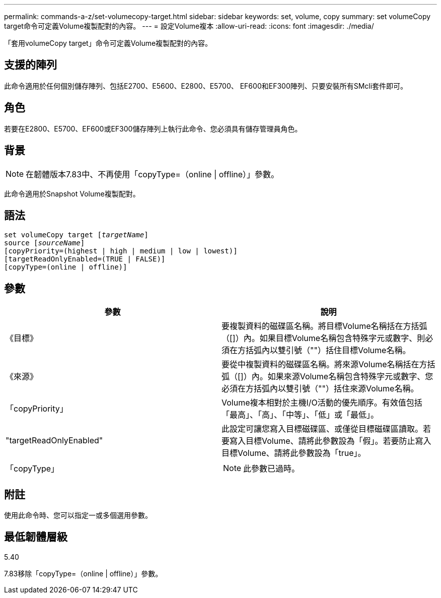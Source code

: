 ---
permalink: commands-a-z/set-volumecopy-target.html 
sidebar: sidebar 
keywords: set, volume, copy 
summary: set volumeCopy target命令可定義Volume複製配對的內容。 
---
= 設定Volume複本
:allow-uri-read: 
:icons: font
:imagesdir: ./media/


[role="lead"]
「套用volumeCopy target」命令可定義Volume複製配對的內容。



== 支援的陣列

此命令適用於任何個別儲存陣列、包括E2700、E5600、E2800、E5700、 EF600和EF300陣列、只要安裝所有SMcli套件即可。



== 角色

若要在E2800、E5700、EF600或EF300儲存陣列上執行此命令、您必須具有儲存管理員角色。



== 背景

[NOTE]
====
在韌體版本7.83中、不再使用「copyType=（online | offline）」參數。

====
此命令適用於Snapshot Volume複製配對。



== 語法

[listing, subs="+macros"]
----
set volumeCopy target pass:quotes[[_targetName_]]
source pass:quotes[[_sourceName_]]
[copyPriority=(highest | high | medium | low | lowest)]
[targetReadOnlyEnabled=(TRUE | FALSE)]
[copyType=(online | offline)]
----


== 參數

[cols="2*"]
|===
| 參數 | 說明 


 a| 
《目標》
 a| 
要複製資料的磁碟區名稱。將目標Volume名稱括在方括弧（[]）內。如果目標Volume名稱包含特殊字元或數字、則必須在方括弧內以雙引號（""）括住目標Volume名稱。



 a| 
《來源》
 a| 
要從中複製資料的磁碟區名稱。將來源Volume名稱括在方括弧（[]）內。如果來源Volume名稱包含特殊字元或數字、您必須在方括弧內以雙引號（""）括住來源Volume名稱。



 a| 
「copyPriority」
 a| 
Volume複本相對於主機I/O活動的優先順序。有效值包括「最高」、「高」、「中等」、「低」或「最低」。



 a| 
"targetReadOnlyEnabled"
 a| 
此設定可讓您寫入目標磁碟區、或僅從目標磁碟區讀取。若要寫入目標Volume、請將此參數設為「假」。若要防止寫入目標Volume、請將此參數設為「true」。



 a| 
「copyType」
 a| 
[NOTE]
====
此參數已過時。

====
|===


== 附註

使用此命令時、您可以指定一或多個選用參數。



== 最低韌體層級

5.40

7.83移除「copyType=（online | offline）」參數。
